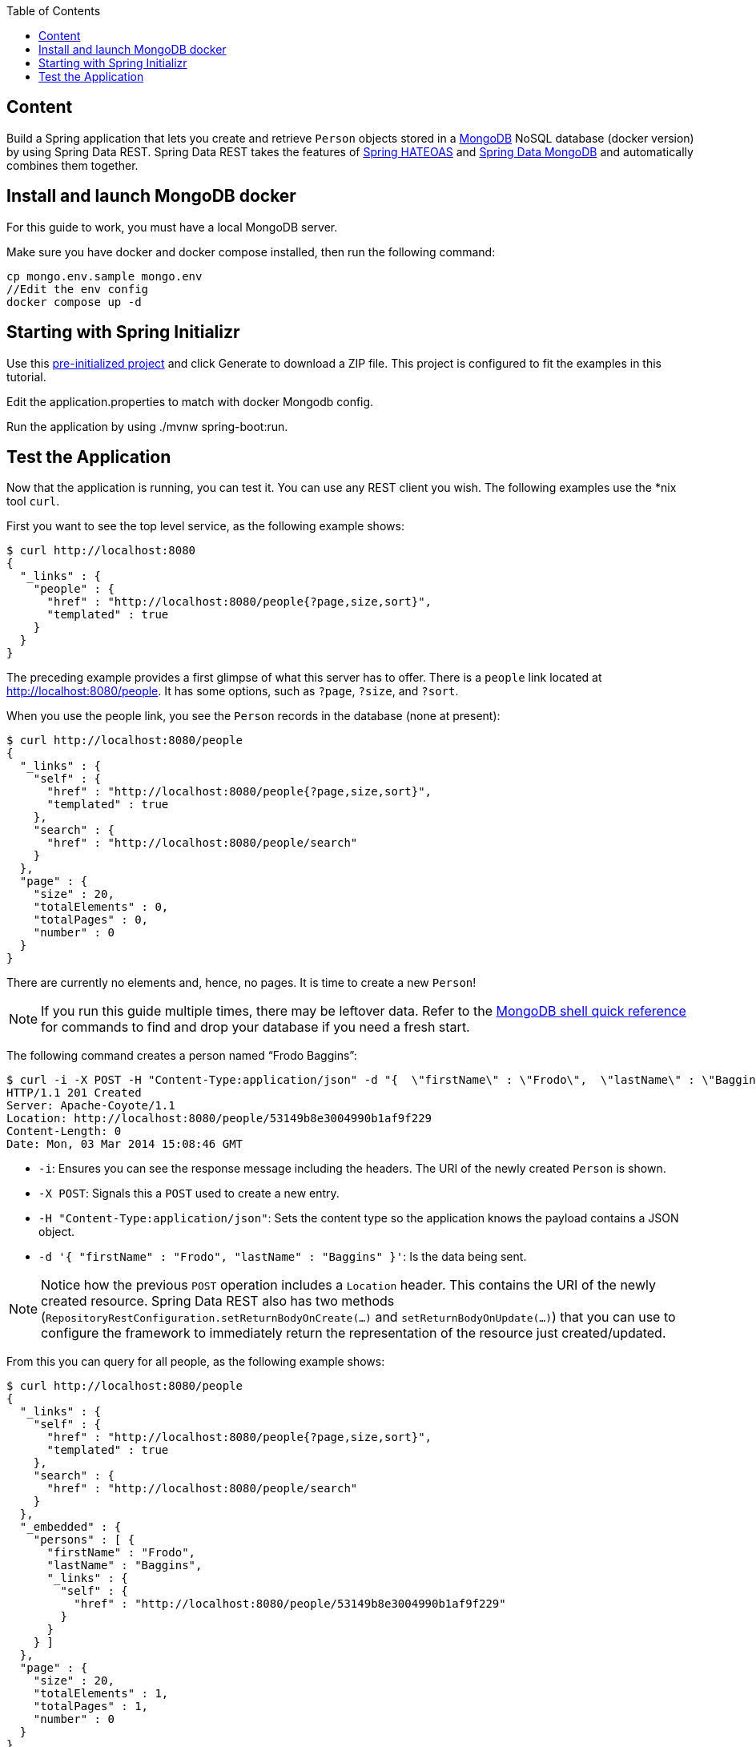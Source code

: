 :spring_data_rest: current
:spring_data_commons: current
:toc:
:icons: font
:source-highlighter: prettify
:project_id: gs-accessing-mongodb-data-rest

== Content

Build a Spring application that lets you create and retrieve `Person` objects
stored in a https://www.mongodb.org/[MongoDB] NoSQL database (docker version) by using Spring Data REST.
Spring Data REST takes the features of
https://projects.spring.io/spring-hateoas[Spring HATEOAS] and
https://projects.spring.io/spring-data-mongodb[Spring Data MongoDB] and automatically
combines them together.

[[initial]]
== Install and launch MongoDB docker

For this guide to work, you must have a local MongoDB server.

Make sure you have docker and docker compose installed, then run the following command:

====
[src,bash]
----
cp mongo.env.sample mongo.env
//Edit the env config
docker compose up -d
----
====


[[scratch]]
== Starting with Spring Initializr

Use this https://start.spring.io/#!type=maven-project&groupId=com.example&artifactId=accessing-mongodb-data-rest&name=accessing-mongodb-data-rest&description=Demo%20project%20for%20Spring%20Boot&packageName=com.example.accessing-data-rest&dependencies=data-rest,data-mongodb[pre-initialized project] and click Generate to download a ZIP file. This project is configured to fit the examples in this tutorial.

Edit the application.properties to match with docker Mongodb config.

Run the application by using ./mvnw spring-boot:run.

== Test the Application

Now that the application is running, you can test it. You can use any REST client you wish. The following examples use the *nix tool `curl`.

First you want to see the top level service, as the following example shows:

====
[source,bash]
----
$ curl http://localhost:8080
{
  "_links" : {
    "people" : {
      "href" : "http://localhost:8080/people{?page,size,sort}",
      "templated" : true
    }
  }
}
----
====

The preceding example provides a first glimpse of what this server has to offer. There is
a `people` link located at http://localhost:8080/people. It has some options, such as
`?page`, `?size`, and `?sort`.

When you use the people link, you see the `Person` records in the database (none at
present):

====
[source,bash]
----
$ curl http://localhost:8080/people
{
  "_links" : {
    "self" : {
      "href" : "http://localhost:8080/people{?page,size,sort}",
      "templated" : true
    },
    "search" : {
      "href" : "http://localhost:8080/people/search"
    }
  },
  "page" : {
    "size" : 20,
    "totalElements" : 0,
    "totalPages" : 0,
    "number" : 0
  }
}
----
====

There are currently no elements and, hence, no pages. It is time to create a new `Person`!

NOTE: If you run this guide multiple times, there may be leftover data. Refer to the
https://docs.mongodb.org/manual/reference/mongo-shell/[MongoDB shell quick reference] for
commands to find and drop your database if you need a fresh start.

The following command creates a person named "`Frodo Baggins`":

====
[source,bash]
----
$ curl -i -X POST -H "Content-Type:application/json" -d "{  \"firstName\" : \"Frodo\",  \"lastName\" : \"Baggins\" }" http://localhost:8080/people
HTTP/1.1 201 Created
Server: Apache-Coyote/1.1
Location: http://localhost:8080/people/53149b8e3004990b1af9f229
Content-Length: 0
Date: Mon, 03 Mar 2014 15:08:46 GMT
----

- `-i`: Ensures you can see the response message including the headers. The URI of the
newly created `Person` is shown.
- `-X POST`: Signals this a `POST` used to create a new entry.
- `-H "Content-Type:application/json"`: Sets the content type so the application knows the
payload contains a JSON object.
- `-d '{  "firstName" : "Frodo",  "lastName" : "Baggins" }'`: Is the data being sent.
====

NOTE: Notice how the previous `POST` operation includes a `Location` header. This contains
the URI of the newly created resource. Spring Data REST also has two methods
(`RepositoryRestConfiguration.setReturnBodyOnCreate(…)` and `setReturnBodyOnUpdate(…)`)
that you can use to configure the framework to immediately return the representation of
the resource just created/updated.

From this you can query for all people, as the following example shows:

====
[source,bash]
----
$ curl http://localhost:8080/people
{
  "_links" : {
    "self" : {
      "href" : "http://localhost:8080/people{?page,size,sort}",
      "templated" : true
    },
    "search" : {
      "href" : "http://localhost:8080/people/search"
    }
  },
  "_embedded" : {
    "persons" : [ {
      "firstName" : "Frodo",
      "lastName" : "Baggins",
      "_links" : {
        "self" : {
          "href" : "http://localhost:8080/people/53149b8e3004990b1af9f229"
        }
      }
    } ]
  },
  "page" : {
    "size" : 20,
    "totalElements" : 1,
    "totalPages" : 1,
    "number" : 0
  }
}
----
====

The `persons` object contains a list with Frodo. Notice how it includes a `self` link.
Spring Data REST also uses the
https://www.atteo.org/2011/12/12/Evo-Inflector.html[Evo Inflector] to pluralize the names
of entities for groupings.

You can directly query for the individual record, as the following example shows:

====
[source,bash]
----
$ curl http://localhost:8080/people/53149b8e3004990b1af9f229
{
  "firstName" : "Frodo",
  "lastName" : "Baggins",
  "_links" : {
    "self" : {
      "href" : "http://localhost:8080/people/53149b8e3004990b1af9f229"
    }
  }
}
----
====

NOTE: This might appear to be purely web-based, but, behind the scenes, it is talking to
the MongoDB database you started.

In this guide, there is only one domain object. With a more complex system, where domain
objects are related to each other, Spring Data REST renders additional links to help
navigate to connected records.

Find all the custom queries, as the following example shows:

====
[source,bash]
----
$ curl http://localhost:8080/people/search
{
  "_links" : {
    "findByLastName" : {
      "href" : "http://localhost:8080/people/search/findByLastName{?name}",
      "templated" : true
    }
  }
}
----
====

You can see the URL for the query, including the HTTP query parameter, `name`. This
matches the `@Param("name")` annotation embedded in the interface.

To use the `findByLastName` query, run the following  command:

====
[source,bash]
----
$ curl http://localhost:8080/people/search/findByLastName?name=Baggins
{
  "_embedded" : {
    "persons" : [ {
      "firstName" : "Frodo",
      "lastName" : "Baggins",
      "_links" : {
        "self" : {
          "href" : "http://localhost:8080/people/53149b8e3004990b1af9f229"
        }
      }
    } ]
  }
}
----
====

Because you defined it to return `List<Person>` in the code, it returns all of the
results. If you had defined it to return only `Person`, it picks one of the `Person`
objects to return. Since this can be unpredictable, you probably do not want to do that
for queries that can return multiple entries.

You can also issue `PUT`, `PATCH`, and `DELETE` REST calls to replace, update, or delete
existing records, respectively. The following example uses a `PUT` call:

====
[source,bash]
----
$ curl -X PUT -H "Content-Type:application/json" -d "{ \"firstName\": \"Bilbo\", \"lastName\": \"Baggins\" }" http://localhost:8080/people/53149b8e3004990b1af9f229
$ curl http://localhost:8080/people/53149b8e3004990b1af9f229
{
  "firstName" : "Bilbo",
  "lastName" : "Baggins",
  "_links" : {
    "self" : {
      "href" : "http://localhost:8080/people/53149b8e3004990b1af9f229"
    }
  }
}
----
====

The following example uses a `PATCH` call:

====
[source,bash]
----
$ curl -X PATCH -H "Content-Type:application/json" -d "{ \"firstName\": \"Bilbo Jr.\" }" http://localhost:8080/people/53149b8e3004990b1af9f229
$ curl http://localhost:8080/people/53149b8e3004990b1af9f229
{
  "firstName" : "Bilbo Jr.",
  "lastName" : "Baggins",
  "_links" : {
    "self" : {
      "href" : "http://localhost:8080/people/53149b8e3004990b1af9f229"
    }
  }
}
----
====

NOTE: `PUT` replaces an entire record. Fields not supplied will be replaced with `null`.
You can use `PATCH` to update a subset of items.

You can also delete records, as the following example shows:

====
[source,bash]
----
$ curl -X DELETE http://localhost:8080/people/53149b8e3004990b1af9f229
$ curl http://localhost:8080/people
{
  "_links" : {
    "self" : {
      "href" : "http://localhost:8080/people{?page,size,sort}",
      "templated" : true
    },
    "search" : {
      "href" : "http://localhost:8080/people/search"
    }
  },
  "page" : {
    "size" : 20,
    "totalElements" : 0,
    "totalPages" : 0,
    "number" : 0
  }
}
----
====

